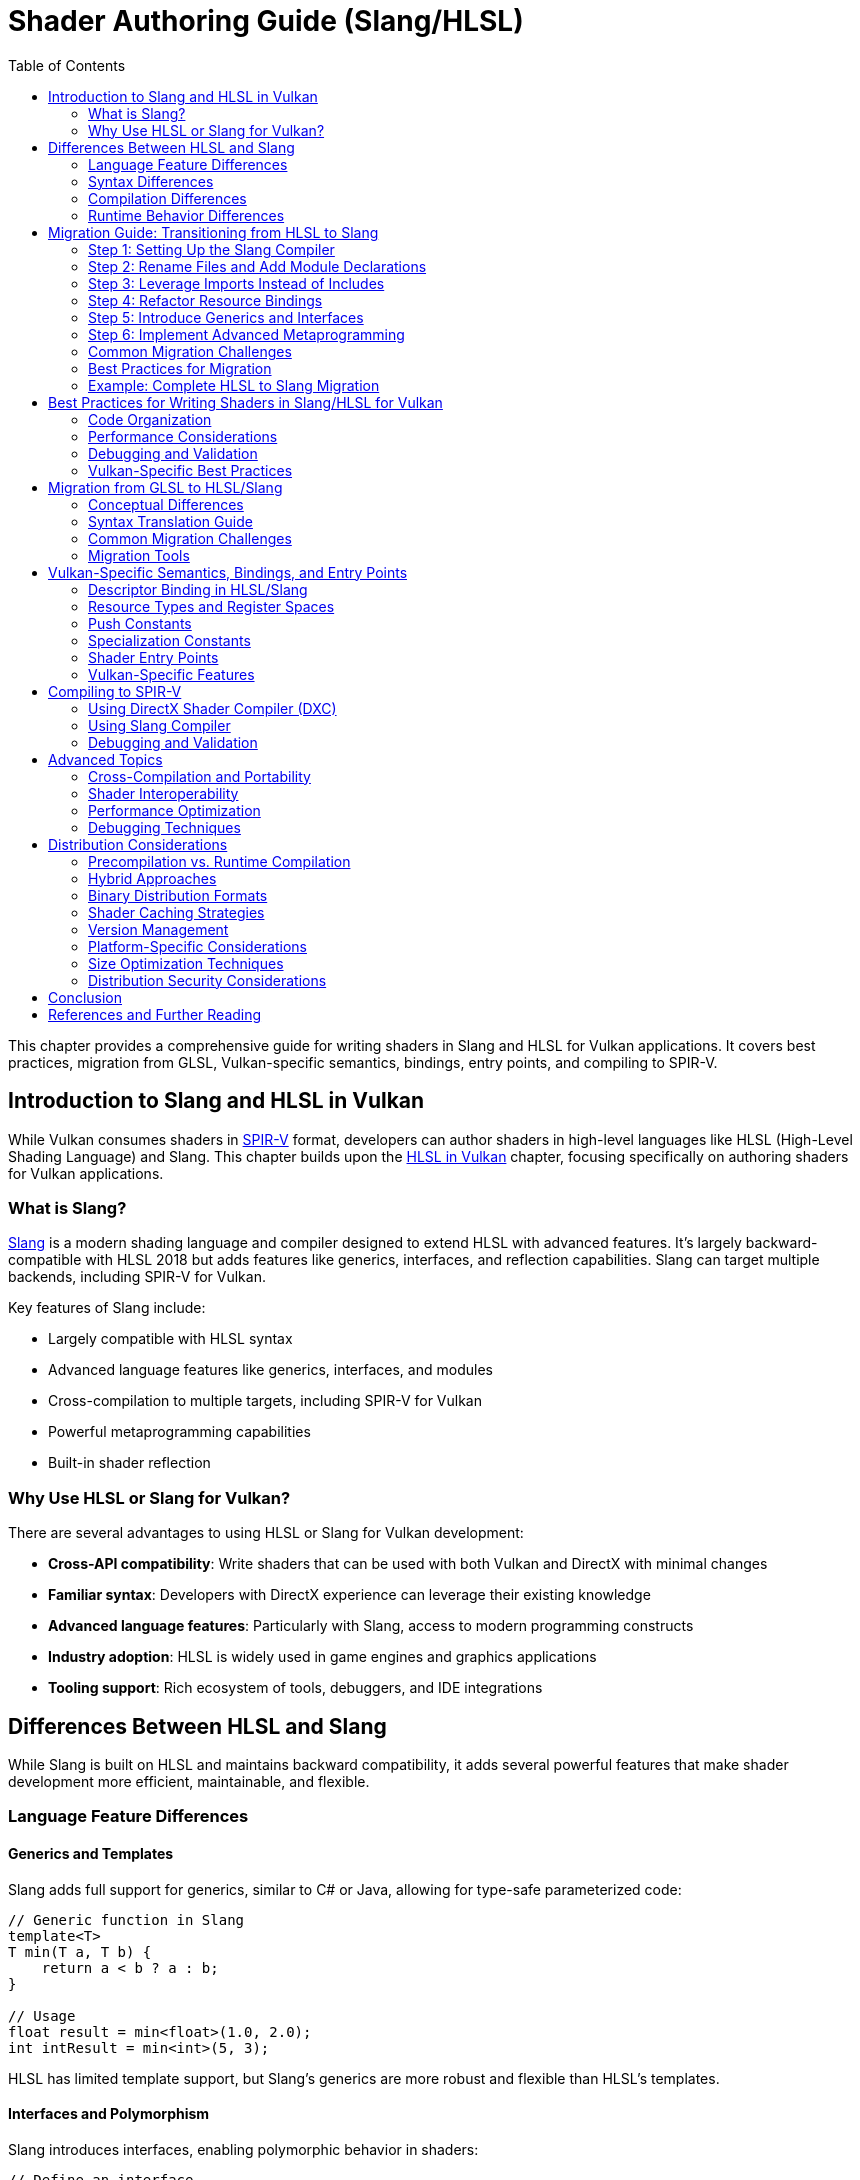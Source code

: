 // Copyright 2025 Holochip, Inc.
// SPDX-License-Identifier: CC-BY-4.0

ifndef::chapters[:chapters:]
ifndef::images[:images: images/]

[[shader-authoring-guide-slang-hlsl]]
= Shader Authoring Guide (Slang/HLSL)
:toc:

This chapter provides a comprehensive guide for writing shaders in Slang and HLSL for Vulkan applications. It covers best practices, migration from GLSL, Vulkan-specific semantics, bindings, entry points, and compiling to SPIR-V.

== Introduction to Slang and HLSL in Vulkan

While Vulkan consumes shaders in xref:{chapters}what_is_spirv.adoc[SPIR-V] format, developers can author shaders in high-level languages like HLSL (High-Level Shading Language) and Slang. This chapter builds upon the xref:{chapters}hlsl.adoc[HLSL in Vulkan] chapter, focusing specifically on authoring shaders for Vulkan applications.

=== What is Slang?

link:https://github.com/shader-slang/slang[Slang] is a modern shading
language and compiler designed to extend HLSL with advanced features. It's
largely backward-compatible with HLSL 2018 but adds features like generics,
interfaces, and reflection capabilities. Slang can target multiple backends, including SPIR-V for Vulkan.

Key features of Slang include:

* Largely compatible with HLSL syntax
* Advanced language features like generics, interfaces, and modules
* Cross-compilation to multiple targets, including SPIR-V for Vulkan
* Powerful metaprogramming capabilities
* Built-in shader reflection

=== Why Use HLSL or Slang for Vulkan?

There are several advantages to using HLSL or Slang for Vulkan development:

* *Cross-API compatibility*: Write shaders that can be used with both Vulkan and DirectX with minimal changes
* *Familiar syntax*: Developers with DirectX experience can leverage their existing knowledge
* *Advanced language features*: Particularly with Slang, access to modern programming constructs
* *Industry adoption*: HLSL is widely used in game engines and graphics applications
* *Tooling support*: Rich ecosystem of tools, debuggers, and IDE integrations

== Differences Between HLSL and Slang

While Slang is built on HLSL and maintains backward compatibility, it adds several powerful features that make shader development more efficient, maintainable, and flexible.

=== Language Feature Differences

==== Generics and Templates

Slang adds full support for generics, similar to C# or Java, allowing for type-safe parameterized code:

[source,slang]
----
// Generic function in Slang
template<T>
T min(T a, T b) {
    return a < b ? a : b;
}

// Usage
float result = min<float>(1.0, 2.0);
int intResult = min<int>(5, 3);
----

HLSL has limited template support, but Slang's generics are more robust and flexible than HLSL's templates.

==== Interfaces and Polymorphism

Slang introduces interfaces, enabling polymorphic behavior in shaders:

[source,slang]
----
// Define an interface
interface IMaterial {
    float3 evaluateBRDF(float3 viewDir, float3 lightDir, float3 normal);
}

// Implement the interface
struct LambertianMaterial : IMaterial {
    float3 albedo;

    float3 evaluateBRDF(float3 viewDir, float3 lightDir, float3 normal) {
        return albedo / 3.14159;
    }
}

// Use polymorphically
void shadeSurface(IMaterial material, ...) {
    // Use the material interface without knowing the concrete type
}
----

This feature is not available in standard HLSL.

==== Modules and Namespaces

Slang provides a module system for better code organization:

[source,slang]
----
// In file: lighting.slang
module Lighting;

export float3 calculateDirectLighting(...) { ... }
export float3 calculateIndirectLighting(...) { ... }

// In another file
import Lighting;

float3 color = Lighting.calculateDirectLighting(...);
----

HLSL lacks a formal module system, relying instead on file includes.

==== Advanced Metaprogramming

Slang offers powerful compile-time metaprogramming capabilities:

[source,slang]
----
// Compile-time reflection
struct Material {
    float4 baseColor;
    float roughness;
    float metallic;
};

// Get all fields of a type at compile time
__generic<T>
void bindMaterial(ParameterBlock<T> block, Material material) {
    __for(field in getFields(T)) {
        block.setField(field.name, getField(material, field.name));
    }
}
----

==== Resource Binding Model

Slang introduces a more flexible resource binding model:

[source,slang]
----
// Parameter block concept
ParameterBlock<LightingParams> lightingParams;

// Accessing resources
Texture2D albedoMap = lightingParams.albedoMap;
----

This provides better organization and more flexible binding than HLSL's register-based approach.

=== Syntax Differences

While Slang largely maintains HLSL syntax compatibility, it introduces some
new syntax elements:

* *Module declarations*: `module ModuleName;`
* *Import statements*: `import ModuleName;`
* *Interface declarations*: `interface IName { ... }`
* *Generic type parameters*: `<T>` or `__generic<T>`
* *Export keyword*: `export` to make symbols visible outside a module
* *Extended attributes*: Additional attributes for reflection and code generation

=== Compilation Differences

Slang provides its own compiler (`slangc`) with different capabilities than the HLSL compiler:

* *Multi-target compilation*: Compile the same shader for multiple graphics APIs
* *Cross-compilation*: Generate code for different shader stages from a single source
* *Built-in reflection*: Generate reflection data during compilation
* *Shader linking*: Link multiple shader modules together
* *Diagnostic quality*: More detailed error messages and warnings

Example of multi-target compilation:

[source,bash]
----
slangc -profile glsl_spirv -entry main -stage vertex shader.slang -o shader.vert.spv
slangc -profile dxbc -entry main -stage vertex shader.slang -o shader.vert.dxbc
----

=== Runtime Behavior Differences

Slang introduces some runtime behavior differences:

* *Dynamic dispatch*: Support for interface-based polymorphism
* *Resource binding*: More flexible resource binding model
* *Parameter blocks*: Hierarchical organization of shader parameters
* *Reflection API*: Runtime access to shader structure information

== Migration Guide: Transitioning from HLSL to Slang

Migrating from HLSL to Slang can be done incrementally, as Slang maintains backward compatibility with HLSL. This guide provides a step-by-step approach to transitioning your shaders.

=== Step 1: Setting Up the Slang Compiler

1. Download and install the Slang compiler from the https://github.com/shader-slang/slang[official repository]
2. Update your build scripts to use `slangc` instead of `dxc` or other HLSL compilers
3. Test compilation of existing HLSL shaders without modifications

Example build script update:

[source,bash]
----
# Before: Using DXC
dxc -spirv -T vs_6_0 -E main shader.hlsl -Fo shader.vert.spv

# After: Using Slang
slangc -profile glsl_spirv -entry main -stage vertex shader.hlsl -o shader.vert.spv
----

=== Step 2: Rename Files and Add Module Declarations

1. Rename your `.hlsl` files to `.slang` to indicate the language change
2. Add module declarations at the top of each file
3. Add export keywords to functions and types that need to be visible outside the module

Example transformation:

Before (shader.hlsl):
[source,hlsl]
----
struct VSInput {
    float3 position : POSITION;
    float3 normal : NORMAL;
};

float4 transformPosition(float3 position) {
    return mul(worldViewProj, float4(position, 1.0));
}
----

After (shader.slang):
[source,slang]
----
module Shaders.Transform;

export struct VSInput {
    float3 position : POSITION;
    float3 normal : NORMAL;
};

export float4 transformPosition(float3 position) {
    return mul(worldViewProj, float4(position, 1.0));
}
----

=== Step 3: Leverage Imports Instead of Includes

Replace `#include` directives with Slang's import system:

Before (HLSL):
[source,hlsl]
----
#include "common.hlsl"
#include "lighting.hlsl"

float3 calculateLighting(...) {
    // Use functions from included files
}
----

After (Slang):
[source,slang]
----
module Shaders.Fragment;

import Shaders.Common;
import Shaders.Lighting;

export float3 calculateLighting(...) {
    // Use functions from imported modules
}
----

=== Step 4: Refactor Resource Bindings

Update resource bindings to use Slang's parameter block system:

Before (HLSL):
[source,hlsl]
----
Texture2D albedoMap : register(t0);
SamplerState samplerState : register(s0);
cbuffer MaterialParams : register(b0) {
    float4 baseColor;
    float roughness;
    float metallic;
};
----

After (Slang):
[source,slang]
----
struct MaterialResources {
    Texture2D albedoMap;
    SamplerState samplerState;
    struct Params {
        float4 baseColor;
        float roughness;
        float metallic;
    } constants;
};

ParameterBlock<MaterialResources> material;

// Usage
float4 albedo = material.albedoMap.Sample(material.samplerState, uv);
float roughness = material.constants.roughness;
----

=== Step 5: Introduce Generics and Interfaces

Identify opportunities to use generics and interfaces for more flexible code:

Before (HLSL):
[source,hlsl]
----
float3 evaluateLambert(float3 albedo, float3 normal, float3 lightDir) {
    return albedo * max(0, dot(normal, lightDir)) / 3.14159;
}

float3 evaluateGGX(float3 specColor, float roughness, float3 normal, float3 viewDir, float3 lightDir) {
    // GGX implementation
}

float3 evaluateMaterial(MaterialType type, ...) {
    switch(type) {
        case MATERIAL_LAMBERT: return evaluateLambert(...);
        case MATERIAL_GGX: return evaluateGGX(...);
        default: return float3(0,0,0);
    }
}
----

After (Slang):
[source,slang]
----
interface IBRDF {
    float3 evaluate(float3 normal, float3 viewDir, float3 lightDir);
}

struct LambertBRDF : IBRDF {
    float3 albedo;

    float3 evaluate(float3 normal, float3 viewDir, float3 lightDir) {
        return albedo * max(0, dot(normal, lightDir)) / 3.14159;
    }
}

struct GGXBRDF : IBRDF {
    float3 specColor;
    float roughness;

    float3 evaluate(float3 normal, float3 viewDir, float3 lightDir) {
        // GGX implementation
    }
}

float3 evaluateMaterial(IBRDF brdf, float3 normal, float3 viewDir, float3 lightDir) {
    return brdf.evaluate(normal, viewDir, lightDir);
}
----

=== Step 6: Implement Advanced Metaprogramming

Use Slang's metaprogramming capabilities for more powerful shader generation:

[source,slang]
----
// Define shader permutations using compile-time parameters
[shader("vertex")]
[CompileTimeConstant(name="USE_NORMAL_MAPPING", type="bool")]
[CompileTimeConstant(name="LIGHT_COUNT", type="int")]
VSOutput vertexShader(VSInput input) {
    VSOutput output;
    // Base implementation

    #if USE_NORMAL_MAPPING
    // Normal mapping specific code
    #endif

    for (int i = 0; i < LIGHT_COUNT; i++) {
        // Per-light calculations
    }

    return output;
}
----

=== Common Migration Challenges

==== Resource Binding Compatibility

**Challenge**: Slang's resource binding model differs from HLSL's register-based approach.

**Solution**:

- Use Slang's `register` compatibility syntax during transition
- Gradually migrate to parameter blocks
- Update shader binding code in your application

==== Module Organization

**Challenge**: Deciding how to organize code into modules.

**Solution**:

- Group related functionality into modules
- Use hierarchical naming (e.g., `Rendering.Lighting`)
- Start with coarse-grained modules and refine as needed

==== Interface Performance

**Challenge**: Concerns about runtime performance of interfaces.

**Solution**:

- Interfaces are often resolved at compile-time
- Use interfaces for flexibility in high-level code
- Profile performance-critical paths

==== Compilation Pipeline Integration

**Challenge**: Integrating Slang into existing build systems.

**Solution**:

- Create wrapper scripts to maintain command-line compatibility
- Update build tools to support both HLSL and Slang during transition
- Consider using Slang's API for deeper integration

=== Best Practices for Migration

1. **Incremental Approach**: Migrate one shader or shader module at a time
2. **Maintain Compatibility**: Use Slang's HLSL compatibility features during transition
3. **Test Thoroughly**: Verify visual output after each migration step
4. **Refactor Gradually**: Start with simple syntax changes, then introduce advanced features
5. **Leverage Modules**: Use the module system to improve code organization
6. **Document Changes**: Keep track of migration decisions and patterns
7. **Performance Profiling**: Monitor performance before and after migration

=== Example: Complete HLSL to Slang Migration

Below is a complete example of migrating a simple shader from HLSL to Slang:

HLSL Version (pbr.hlsl):
[source,hlsl]
----
// PBR shader in HLSL
#include "common.hlsl"

struct VSInput {
    float3 position : POSITION;
    float3 normal : NORMAL;
    float2 texCoord : TEXCOORD0;
};

struct PSInput {
    float4 position : SV_POSITION;
    float3 worldPos : POSITION;
    float3 normal : NORMAL;
    float2 texCoord : TEXCOORD0;
};

Texture2D albedoMap : register(t0);
Texture2D normalMap : register(t1);
Texture2D metallicRoughnessMap : register(t2);
SamplerState textureSampler : register(s0);

cbuffer MaterialParams : register(b0) {
    float4 baseColor;
    float metallic;
    float roughness;
    float2 padding;
};

cbuffer SceneParams : register(b1) {
    float4x4 viewProj;
    float4x4 world;
    float3 cameraPosition;
    float padding2;
};

PSInput VSMain(VSInput input) {
    PSInput output;
    float4 worldPos = mul(world, float4(input.position, 1.0));
    output.position = mul(viewProj, worldPos);
    output.worldPos = worldPos.xyz;
    output.normal = normalize(mul((float3x3)world, input.normal));
    output.texCoord = input.texCoord;
    return output;
}

float4 PSMain(PSInput input) : SV_TARGET {
    float4 albedo = albedoMap.Sample(textureSampler, input.texCoord) * baseColor;
    float2 metallicRoughness = metallicRoughnessMap.Sample(textureSampler, input.texCoord).rg;
    float metalness = metallicRoughness.r * metallic;
    float roughnessValue = metallicRoughness.g * roughness;

    float3 normal = normalize(input.normal);
    float3 viewDir = normalize(cameraPosition - input.worldPos);

    // PBR calculation
    float3 color = calculatePBRLighting(albedo.rgb, metalness, roughnessValue, normal, viewDir);

    return float4(color, albedo.a);
}

float3 calculatePBRLighting(float3 albedo, float metalness, float roughness, float3 normal, float3 viewDir) {
    // Simplified PBR calculation
    float3 lightDir = normalize(float3(1, 1, 1));
    float3 halfVector = normalize(viewDir + lightDir);

    float NdotL = max(dot(normal, lightDir), 0.0);
    float NdotV = max(dot(normal, viewDir), 0.0);
    float NdotH = max(dot(normal, halfVector), 0.0);
    float VdotH = max(dot(viewDir, halfVector), 0.0);

    float3 F0 = lerp(float3(0.04, 0.04, 0.04), albedo, metalness);

    // Simplified lighting equation
    float3 diffuse = (1.0 - metalness) * albedo / 3.14159;
    float3 specular = calculateSpecular(F0, roughness, NdotH, NdotV, NdotL, VdotH);

    return (diffuse + specular) * NdotL * float3(1, 1, 1); // Light color = white
}

float3 calculateSpecular(float3 F0, float roughness, float NdotH, float NdotV, float NdotL, float VdotH) {
    // Simplified specular calculation
    float alpha = roughness * roughness;
    float D = alpha * alpha / (3.14159 * pow(NdotH * NdotH * (alpha * alpha - 1.0) + 1.0, 2.0));
    float G = NdotV * NdotL;
    float3 F = F0 + (float3(1, 1, 1) - F0) * pow(1.0 - VdotH, 5.0);

    return D * G * F / max(0.0001, 4.0 * NdotV * NdotL);
}
----

Slang Version (pbr.slang):
[source,slang]
----
// PBR shader in Slang
module Rendering.PBR;

import Rendering.Common;

// Input/output structures
export struct VSInput {
    float3 position : POSITION;
    float3 normal : NORMAL;
    float2 texCoord : TEXCOORD0;
};

export struct PSInput {
    float4 position : SV_POSITION;
    float3 worldPos : POSITION;
    float3 normal : NORMAL;
    float2 texCoord : TEXCOORD0;
};

// Resource definitions using parameter blocks
struct MaterialResources {
    Texture2D albedoMap;
    Texture2D normalMap;
    Texture2D metallicRoughnessMap;
    SamplerState textureSampler;

    struct Constants {
        float4 baseColor;
        float metallic;
        float roughness;
        float2 padding;
    } params;
};

struct SceneResources {
    struct Constants {
        float4x4 viewProj;
        float4x4 world;
        float3 cameraPosition;
        float padding;
    } params;
};

// Parameter blocks
ParameterBlock<MaterialResources> material;
ParameterBlock<SceneResources> scene;

// BRDF interface for different lighting models
interface IBRDF {
    float3 evaluate(float3 albedo, float3 normal, float3 viewDir, float3 lightDir);
}

// PBR BRDF implementation
struct PBRBRDF : IBRDF {
    float metalness;
    float roughness;

    float3 evaluate(float3 albedo, float3 normal, float3 viewDir, float3 lightDir) {
        float3 halfVector = normalize(viewDir + lightDir);

        float NdotL = max(dot(normal, lightDir), 0.0);
        float NdotV = max(dot(normal, viewDir), 0.0);
        float NdotH = max(dot(normal, halfVector), 0.0);
        float VdotH = max(dot(viewDir, halfVector), 0.0);

        float3 F0 = lerp(float3(0.04, 0.04, 0.04), albedo, metalness);

        // Simplified lighting equation
        float3 diffuse = (1.0 - metalness) * albedo / 3.14159;
        float3 specular = calculateSpecular(F0, roughness, NdotH, NdotV, NdotL, VdotH);

        return (diffuse + specular) * NdotL;
    }

    float3 calculateSpecular(float3 F0, float roughness, float NdotH, float NdotV, float NdotL, float VdotH) {
        // Simplified specular calculation
        float alpha = roughness * roughness;
        float D = alpha * alpha / (3.14159 * pow(NdotH * NdotH * (alpha * alpha - 1.0) + 1.0, 2.0));
        float G = NdotV * NdotL;
        float3 F = F0 + (float3(1, 1, 1) - F0) * pow(1.0 - VdotH, 5.0);

        return D * G * F / max(0.0001, 4.0 * NdotV * NdotL);
    }
}

// Generic lighting calculation function
template<B : IBRDF>
float3 calculateLighting(B brdf, float3 albedo, float3 normal, float3 viewDir, float3 lightColor) {
    float3 lightDir = normalize(float3(1, 1, 1));
    return brdf.evaluate(albedo, normal, viewDir, lightDir) * lightColor;
}

// Shader entry points
[shader("vertex")]
export PSInput VSMain(VSInput input) {
    PSInput output;
    float4 worldPos = mul(scene.params.world, float4(input.position, 1.0));
    output.position = mul(scene.params.viewProj, worldPos);
    output.worldPos = worldPos.xyz;
    output.normal = normalize(mul((float3x3)scene.params.world, input.normal));
    output.texCoord = input.texCoord;
    return output;
}

[shader("pixel")]
export float4 PSMain(PSInput input) : SV_TARGET {
    float4 albedo = material.albedoMap.Sample(material.textureSampler, input.texCoord) * material.params.baseColor;
    float2 metallicRoughness = material.metallicRoughnessMap.Sample(material.textureSampler, input.texCoord).rg;
    float metalness = metallicRoughness.r * material.params.metallic;
    float roughnessValue = metallicRoughness.g * material.params.roughness;

    float3 normal = normalize(input.normal);
    float3 viewDir = normalize(scene.params.cameraPosition - input.worldPos);

    // Create BRDF with material parameters
    PBRBRDF brdf;
    brdf.metalness = metalness;
    brdf.roughness = roughnessValue;

    // Calculate lighting using the generic function
    float3 color = calculateLighting(brdf, albedo.rgb, normal, viewDir, float3(1, 1, 1));

    return float4(color, albedo.a);
}
----

The Slang version demonstrates several improvements:

- Organized code with module system
- Parameter blocks for resource organization
- Interface-based polymorphism for BRDFs
- Generic lighting calculation function
- Explicit shader stage annotations
- Better separation of concerns

These improvements make the code more maintainable, flexible, and reusable while preserving the core functionality of the original HLSL shader.

== Best Practices for Writing Shaders in Slang/HLSL for Vulkan

=== Code Organization

* *Separate shader stages*: Keep different shader stages (vertex, fragment, compute, etc.) in separate files
* *Use structures for inputs and outputs*: Define clear structures for shader inputs and outputs
* *Consistent naming conventions*: Adopt a consistent naming scheme for variables, functions, and types
* *Modular design*: Break complex shaders into reusable functions and components

Example of a well-organized HLSL shader:

[source,hlsl]
----
// Common structures and constants
struct VSInput {
    [[vk::location(0)]] float3 Position : POSITION0;
    [[vk::location(1)]] float3 Normal : NORMAL0;
    [[vk::location(2)]] float2 TexCoord : TEXCOORD0;
};

struct VSOutput {
    float4 Position : SV_POSITION;
    [[vk::location(0)]] float3 WorldPos : POSITION0;
    [[vk::location(1)]] float3 Normal : NORMAL0;
    [[vk::location(2)]] float2 TexCoord : TEXCOORD0;
};

// Uniform buffer with transformation matrices
struct SceneUBO {
    float4x4 model;
    float4x4 view;
    float4x4 projection;
};

[[vk::binding(0, 0)]]
ConstantBuffer<SceneUBO> ubo;

// Vertex shader main function
VSOutput main(VSInput input) {
    VSOutput output = (VSOutput)0;

    // Transform position to clip space
    float4 worldPos = mul(ubo.model, float4(input.Position, 1.0));
    output.Position = mul(ubo.projection, mul(ubo.view, worldPos));

    // Pass through other attributes
    output.WorldPos = worldPos.xyz;
    output.Normal = mul((float3x3)ubo.model, input.Normal);
    output.TexCoord = input.TexCoord;

    return output;
}
----

=== Performance Considerations

* *Minimize divergent control flow*: Avoid complex branching within shader wavefronts
* *Optimize memory access patterns*: Group related data together to improve cache coherency
* *Reduce register pressure*: Limit the number of variables in high-register-usage sections
* *Use appropriate precision*: Use lower precision types (`half`, `min16float`) when full precision isn't needed
* *Leverage subgroup operations*: Use subgroup/wave intrinsics for efficient parallel operations
* *Prefer compile-time constants*: Use specialization constants for values known at pipeline creation time

Example of using specialization constants:

[source,hlsl]
----
// Define specialization constants
[[vk::constant_id(0)]] const bool USE_NORMAL_MAPPING = true;
[[vk::constant_id(1)]] const int LIGHT_COUNT = 4;
[[vk::constant_id(2)]] const float SPECULAR_POWER = 32.0;

// Use in conditional code
float3 CalculateNormal(float3 normal, float3 tangent, float2 texCoord) {
    if (USE_NORMAL_MAPPING) {
        // Complex normal mapping calculation
        return CalculateNormalFromMap(normal, tangent, texCoord);
    } else {
        // Simple pass-through
        return normalize(normal);
    }
}
----

=== Debugging and Validation

* *Add debug markers*: Use comments or debug variables to mark important sections
* *Validate inputs*: Check for NaN or invalid values in critical calculations
* *Use validation layers*: Enable Vulkan validation layers during development
* *Leverage shader debugging tools*: Use tools like RenderDoc or NVIDIA Nsight for shader debugging
* *Implement fallbacks*: Provide simpler code paths for debugging complex algorithms

=== Vulkan-Specific Best Practices

* *Explicit bindings*: Always specify explicit descriptor set and binding indices
* *Consistent descriptor layouts*: Maintain consistent descriptor layouts across shader stages
* *Minimize descriptor set changes*: Group resources to minimize descriptor set changes during rendering
* *Consider push constants*: Use push constants for frequently changing small data
* *Be mindful of SPIR-V limitations*: Some HLSL features may not translate directly to SPIR-V

== Migration from GLSL to HLSL/Slang

=== Conceptual Differences

GLSL and HLSL have different programming paradigms:

* *GLSL*: More procedural, similar to C
* *HLSL*: More object-oriented, similar to C++

Key conceptual differences include:

* *Entry points*: GLSL uses `void main()`, HLSL uses typed functions with explicit inputs/outputs
* *Built-ins vs. semantics*: GLSL uses built-in variables, HLSL uses semantics
* *Resource binding*: Different syntax for binding resources
* *Matrix layout*: GLSL uses column-major by default, HLSL uses row-major by default

=== Syntax Translation Guide

==== Data Types

[options="header"]
|====
| GLSL | HLSL | Example
| vec_n_ | float_n_ | vec4 → float4
| ivec_n_ | int_n_ | ivec3 → int3
| uvec_n_ | uint_n_ | uvec2 → uint2
| mat_nxm_ | float_nxm_ | mat4 → float4x4
|====

==== Shader Inputs/Outputs

GLSL:
[source,glsl]
----
// Vertex shader inputs
layout(location = 0) in vec3 inPosition;
layout(location = 1) in vec3 inNormal;

// Vertex shader outputs
layout(location = 0) out vec3 outNormal;
layout(location = 1) out vec2 outUV;

void main() {
    gl_Position = ubo.projectionMatrix * ubo.viewMatrix * ubo.modelMatrix * vec4(inPosition, 1.0);
    outNormal = inNormal;
    outUV = inUV;
}
----

HLSL:
[source,hlsl]
----
// Input/output structures
struct VSInput {
    [[vk::location(0)]] float3 Position : POSITION0;
    [[vk::location(1)]] float3 Normal : NORMAL0;
};

struct VSOutput {
    float4 Position : SV_POSITION;
    [[vk::location(0)]] float3 Normal : NORMAL0;
    [[vk::location(1)]] float2 UV : TEXCOORD0;
};

// Main function with explicit input/output
VSOutput main(VSInput input) {
    VSOutput output = (VSOutput)0;
    output.Position = mul(ubo.projectionMatrix, mul(ubo.viewMatrix, mul(ubo.modelMatrix, float4(input.Position, 1.0))));
    output.Normal = input.Normal;
    output.UV = input.UV;
    return output;
}
----

==== Resource Binding

GLSL:
[source,glsl]
----
// Uniform buffer
layout(set = 0, binding = 0) uniform UBO {
    mat4 model;
    mat4 view;
    mat4 projection;
} ubo;

// Texture and sampler
layout(set = 0, binding = 1) uniform sampler2D texAlbedo;

// Storage buffer
layout(set = 0, binding = 2) buffer SSBO {
    vec4 data[];
} ssbo;
----

HLSL:
[source,hlsl]
----
// Uniform buffer
struct UBO {
    float4x4 model;
    float4x4 view;
    float4x4 projection;
};
[[vk::binding(0, 0)]]
ConstantBuffer<UBO> ubo;

// Texture and sampler
[[vk::binding(1, 0)]]
Texture2D texAlbedo;
[[vk::binding(1, 0)]]
SamplerState sampAlbedo;

// Storage buffer
struct SSBO {
    float4 data[];
};
[[vk::binding(2, 0)]]
RWStructuredBuffer<float4> ssbo;
----

==== Built-ins and Special Variables

[options="header"]
|====
| GLSL | HLSL | Description
| gl_Position | SV_Position | Vertex position output
| gl_FragCoord | SV_Position | Fragment position
| gl_VertexIndex | SV_VertexID | Vertex index
| gl_InstanceIndex | SV_InstanceID | Instance index
| gl_FragDepth | SV_Depth | Fragment depth output
| gl_FrontFacing | SV_IsFrontFace | Front-facing flag
| gl_PrimitiveID | SV_PrimitiveID | Primitive ID
|====

==== Common Functions

[options="header"]
|====
| GLSL | HLSL | Description
| mix(x, y, a) | lerp(x, y, a) | Linear interpolation
| fract(x) | frac(x) | Fractional part
| dFdx(p) | ddx(p) | Derivative in x direction
| dFdy(p) | ddy(p) | Derivative in y direction
| texture(sampler, coord) | sampler.Sample(texture, coord) | Texture sampling
|====

=== Common Migration Challenges

* *Matrix multiplication*: GLSL uses `*` operator, HLSL uses `mul()` function
* *Texture sampling*: Different syntax for texture access
* *Swizzling*: Both support swizzling but with subtle differences
* *Preprocessor directives*: Different preprocessor capabilities
* *Extension handling*: GLSL requires explicit extension enabling, HLSL doesn't

=== Migration Tools

* *DXC*: The DirectX Shader Compiler can help validate HLSL code
* *SPIRV-Cross*: Can convert between GLSL and HLSL via SPIR-V
* *Automated translation tools*: Various tools can assist with bulk translation
* *IDE plugins*: Some editors have plugins to help with shader language conversion

== Vulkan-Specific Semantics, Bindings, and Entry Points

=== Descriptor Binding in HLSL/Slang

HLSL offers two approaches for binding resources in Vulkan:

* *HLSL register syntax*:
[source,hlsl]
----
Texture2D albedoMap : register(t0, space1);
SamplerState samplerState : register(s0, space1);
----

* *Vulkan-specific attributes*:
[source,hlsl]
----
[[vk::binding(0, 1)]]
Texture2D albedoMap;
[[vk::binding(0, 1)]]
SamplerState samplerState;
----

You can also combine both approaches for cross-API compatibility:
[source,hlsl]
----
[[vk::binding(0, 1)]]
Texture2D albedoMap : register(t0, space1);
----

=== Resource Types and Register Spaces

[options="header"]
|====
| Resource Type | HLSL Type | Register Type | Vulkan Equivalent
| Uniform Buffer | ConstantBuffer<T> | b | VK_DESCRIPTOR_TYPE_UNIFORM_BUFFER
| Storage Buffer | RWStructuredBuffer<T> | u | VK_DESCRIPTOR_TYPE_STORAGE_BUFFER
| Texture | Texture2D, Texture3D, etc. | t | VK_DESCRIPTOR_TYPE_SAMPLED_IMAGE
| Storage Image | RWTexture2D, etc. | u | VK_DESCRIPTOR_TYPE_STORAGE_IMAGE
| Sampler | SamplerState | s | VK_DESCRIPTOR_TYPE_SAMPLER
| Combined Image Sampler | N/A (separate in HLSL) | N/A | VK_DESCRIPTOR_TYPE_COMBINED_IMAGE_SAMPLER
|====

=== Push Constants

Push constants provide a way to quickly update small amounts of shader data without descriptor sets:

[source,hlsl]
----
// Define push constant structure
struct PushConstants {
    float4x4 transform;
    float4 color;
    float time;
};

// Declare push constants block
[[vk::push_constant]]
PushConstants pushConstants;

// Use in shader
float4 TransformedPosition = mul(pushConstants.transform, float4(position, 1.0));
----

=== Specialization Constants

Specialization constants allow you to specialize shaders at pipeline creation time:

[source,hlsl]
----
// Define specialization constants with IDs and default values
[[vk::constant_id(0)]] const bool USE_LIGHTING = true;
[[vk::constant_id(1)]] const int LIGHT_COUNT = 4;
[[vk::constant_id(2)]] const float AMBIENT_INTENSITY = 0.1;

// Use in shader code
float3 CalculateLighting() {
    float3 result = float3(AMBIENT_INTENSITY, AMBIENT_INTENSITY, AMBIENT_INTENSITY);

    if (USE_LIGHTING) {
        for (int i = 0; i < LIGHT_COUNT; i++) {
            // Add light contribution
            result += CalculateLightContribution(i);
        }
    }

    return result;
}
----

=== Shader Entry Points

In HLSL for Vulkan, you can specify custom entry point names:

[source,hlsl]
----
// Vertex shader entry point
VSOutput vs_main(VSInput input) {
    // Vertex shader code
}

// Fragment shader entry point
float4 ps_main(VSOutput input) : SV_TARGET {
    // Fragment shader code
}
----

When compiling with DXC, specify the entry point:
[source,bash]
----
dxc -spirv -T vs_6_0 -E vs_main shader.hlsl -Fo shader.vert.spv
dxc -spirv -T ps_6_0 -E ps_main shader.hlsl -Fo shader.frag.spv
----

=== Vulkan-Specific Features

==== Subgroup Operations

HLSL provides wave intrinsics that map to Vulkan subgroup operations:

[source,hlsl]
----
// Check if this is the first lane in the subgroup
if (WaveIsFirstLane()) {
    // Do something only once per subgroup
}

// Compute sum across all lanes in the subgroup
float total = WaveActiveSum(value);

// Broadcast a value from a specific lane
float broadcastValue = WaveReadLaneAt(value, laneIndex);
----

==== Buffer Device Address

For Vulkan's buffer device address feature:

[source,hlsl]
----
// In application code, pass buffer address via push constants
struct PushConstants {
    uint64_t bufferAddress;
};

// In shader
[[vk::push_constant]]
PushConstants pushConstants;

// Load data from the buffer address
float4 data = vk::RawBufferLoad<float4>(pushConstants.bufferAddress);
----

==== Ray Tracing

For ray tracing shaders, use the `[shader("type")]` attribute:

[source,hlsl]
----
// Ray generation shader
[shader("raygeneration")]
void RayGen() {
    // Ray generation code
}

// Closest hit shader
[shader("closesthit")]
void ClosestHit(inout RayPayload payload, in BuiltInTriangleIntersectionAttributes attribs) {
    // Closest hit code
}
----

== Compiling to SPIR-V

=== Using DirectX Shader Compiler (DXC)

The DirectX Shader Compiler (DXC) is the recommended tool for compiling HLSL and Slang to SPIR-V for Vulkan.

==== Command-Line Compilation

Basic command-line usage:

[source,bash]
----
# Compile vertex shader
dxc -spirv -T vs_6_0 -E main shader.hlsl -Fo shader.vert.spv

# Compile fragment shader
dxc -spirv -T ps_6_0 -E main shader.hlsl -Fo shader.frag.spv

# Compile compute shader
dxc -spirv -T cs_6_0 -E main shader.hlsl -Fo shader.comp.spv
----

Important command-line options:

* `-spirv`: Generate SPIR-V code
* `-T <profile>`: Specify shader profile (e.g., vs_6_0, ps_6_0)
* `-E <name>`: Specify entry point name
* `-Fo <file>`: Specify output file
* `-fvk-use-dx-layout`: Use DirectX memory layout rules
* `-fspv-extension=<ext>`: Enable specific SPIR-V extension
* `-fspv-reflect`: Generate reflection information

==== Shader Profiles

[options="header"]
|====
| Vulkan Shader Stage | DXC Profile | Minimum Shader Model
| Vertex | vs | 6.0
| Fragment | ps | 6.0
| Compute | cs | 6.0
| Geometry | gs | 6.0
| Tessellation Control | hs | 6.0
| Tessellation Evaluation | ds | 6.0
| Task | as | 6.5
| Mesh | ms | 6.5
| Ray Generation | lib | 6.3
| Any Hit | lib | 6.3
| Closest Hit | lib | 6.3
| Miss | lib | 6.3
| Intersection | lib | 6.3
| Callable | lib | 6.3
|====

==== Runtime Compilation

For runtime compilation, use the DXC API:

[source,cpp]
----
#include "dxc/dxcapi.h"

// Initialize DXC
CComPtr<IDxcLibrary> library;
CComPtr<IDxcCompiler3> compiler;
CComPtr<IDxcUtils> utils;
DxcCreateInstance(CLSID_DxcLibrary, IID_PPV_ARGS(&library));
DxcCreateInstance(CLSID_DxcCompiler, IID_PPV_ARGS(&compiler));
DxcCreateInstance(CLSID_DxcUtils, IID_PPV_ARGS(&utils));

// Load shader source
CComPtr<IDxcBlobEncoding> sourceBlob;
utils->LoadFile(L"shader.hlsl", nullptr, &sourceBlob);

// Compile arguments
std::vector<LPCWSTR> arguments = {
    L"-spirv",              // Generate SPIR-V
    L"-T", L"ps_6_0",       // Shader profile
    L"-E", L"main",         // Entry point
    // Additional options as needed
};

// Compile shader
DxcBuffer buffer = {};
buffer.Ptr = sourceBlob->GetBufferPointer();
buffer.Size = sourceBlob->GetBufferSize();
buffer.Encoding = DXC_CP_ACP;

CComPtr<IDxcResult> result;
compiler->Compile(&buffer, arguments.data(), arguments.size(), nullptr, IID_PPV_ARGS(&result));

// Check for errors
HRESULT status;
result->GetStatus(&status);
if (FAILED(status)) {
    CComPtr<IDxcBlobEncoding> errors;
    result->GetErrorBuffer(&errors);
    // Handle error
}

// Get compiled SPIR-V
CComPtr<IDxcBlob> spirvBlob;
result->GetResult(&spirvBlob);

// Create Vulkan shader module
VkShaderModuleCreateInfo createInfo = {};
createInfo.sType = VK_STRUCTURE_TYPE_SHADER_MODULE_CREATE_INFO;
createInfo.codeSize = spirvBlob->GetBufferSize();
createInfo.pCode = reinterpret_cast<const uint32_t*>(spirvBlob->GetBufferPointer());

VkShaderModule shaderModule;
vkCreateShaderModule(device, &createInfo, nullptr, &shaderModule);
----

=== Using Slang Compiler

For Slang shaders, use the Slang compiler with SPIR-V output:

[source,bash]
----
slangc -profile glsl_spirv -entry main -stage vertex shader.slang -o shader.vert.spv
----

=== Debugging and Validation

==== SPIR-V Tools

The SPIR-V Tools suite provides utilities for working with SPIR-V:

* *spirv-val*: Validates SPIR-V binaries
* *spirv-dis*: Disassembles SPIR-V to human-readable form
* *spirv-opt*: Optimizes SPIR-V binaries
* *spirv-cfg*: Generates control flow graphs

Example usage:
[source,bash]
----
# Validate SPIR-V binary
spirv-val shader.spv

# Disassemble SPIR-V for inspection
spirv-dis shader.spv -o shader.spvasm

# Optimize SPIR-V binary
spirv-opt -O shader.spv -o shader.opt.spv
----

==== Common Compilation Issues

* *Unsupported HLSL features*: Some HLSL features may not be supported in SPIR-V
* *Resource binding conflicts*: Ensure descriptor bindings don't conflict
* *Entry point mismatches*: Verify entry point names match between compilation and application
* *Shader model compatibility*: Ensure shader model is compatible with required features
* *Extension requirements*: Some features require specific SPIR-V extensions

== Advanced Topics

=== Cross-Compilation and Portability

For maximum portability between Vulkan and DirectX:

* Use conditional compilation with `#ifdef __spirv__`
* Maintain separate binding declarations for each API
* Use abstraction layers for API-specific features
* Consider shader generation tools for complex cases

Example of a cross-API shader:
[source,hlsl]
----
// Resource bindings for both APIs
#ifdef __spirv__
[[vk::binding(0, 0)]]
#endif
ConstantBuffer<Uniforms> uniforms : register(b0);

#ifdef __spirv__
[[vk::binding(1, 0)]]
#endif
Texture2D albedoTexture : register(t0);

// API-specific code paths
float4 SampleTexture(Texture2D tex, SamplerState samp, float2 uv) {
#ifdef __spirv__
    // Vulkan-specific sampling code if needed
    return tex.Sample(samp, uv);
#else
    // DirectX-specific sampling code if needed
    return tex.Sample(samp, uv);
#endif
}
----

=== Shader Interoperability

For interoperability between GLSL and HLSL/Slang in the same application:

* Maintain consistent descriptor set layouts
* Use explicit locations for all shader inputs/outputs
* Be mindful of matrix layout differences
* Consider using a shader generation system

=== Performance Optimization

Advanced optimization techniques:

* *Shader permutations*: Generate specialized shader variants for different feature combinations
* *Workgroup size tuning*: Optimize compute shader workgroup sizes for specific hardware
* *Memory layout optimization*: Align data structures to hardware requirements
* *Instruction scheduling*: Organize instructions to maximize parallelism
* *Register pressure management*: Minimize register usage in critical sections

=== Debugging Techniques

Advanced debugging approaches:

* *Debug prints*: Some implementations support debug printf in shaders
* *Debug buffers*: Write debug values to storage buffers for inspection
* *Shader instrumentation*: Add code to validate intermediate results
* *GPU debugging tools*: Use RenderDoc, NVIDIA Nsight, or AMD Radeon GPU Profiler

== Distribution Considerations

When deploying applications that use HLSL or Slang shaders with Vulkan, several distribution-related factors need to be considered to ensure optimal performance, compatibility, and user experience across different platforms and devices.

=== Precompilation vs. Runtime Compilation

Both approaches have advantages and trade-offs:

==== Precompilation

* *Advantages*:
** Faster application startup time
** No runtime dependency on shader compilers
** Validation errors caught during build rather than at runtime
** Opportunity for offline optimization

* *Disadvantages*:
** Increased package size when supporting multiple hardware targets
** Less flexibility for runtime adaptation
** Need to manage multiple precompiled variants

Example pipeline for precompilation:
[source,bash]
----
# Build script example
for shader in shaders/*.hlsl; do
  # Extract base name
  base=$(basename $shader .hlsl)

  # Determine shader type from filename suffix
  if [[ $base == *_vs ]]; then
    profile="vs_6_0"
    output="${base}.vert.spv"
  elif [[ $base == *_ps ]]; then
    profile="ps_6_0"
    output="${base}.frag.spv"
  elif [[ $base == *_cs ]]; then
    profile="cs_6_0"
    output="${base}.comp.spv"
  fi

  # Compile with optimization
  dxc -spirv -T $profile -E main $shader -O3 -Fo build/shaders/$output

  # Optionally validate
  spirv-val build/shaders/$output
done
----

==== Runtime Compilation

* *Advantages*:
** Ability to adapt to specific hardware capabilities at runtime
** Smaller distribution size (ship source instead of binaries)
** Easier to update and patch shaders
** Can generate specialized variants based on runtime conditions

* *Disadvantages*:
** Increased startup time or loading times
** Runtime dependency on shader compiler
** Potential for runtime shader compilation errors
** Additional memory usage during compilation

Example runtime compilation integration:
[source,cpp]
----
// Shader manager class that handles runtime compilation
class ShaderManager {
public:
    // Initialize DXC compiler once
    ShaderManager() {
        DxcCreateInstance(CLSID_DxcLibrary, IID_PPV_ARGS(&m_library));
        DxcCreateInstance(CLSID_DxcCompiler, IID_PPV_ARGS(&m_compiler));
        DxcCreateInstance(CLSID_DxcUtils, IID_PPV_ARGS(&m_utils));
    }

    // Compile shader at runtime
    VkShaderModule CompileShader(const std::string& source,
                                 const std::string& entryPoint,
                                 const std::string& profile) {
        // Compilation logic here
        // ...

        // Return shader module
        return shaderModule;
    }

private:
    CComPtr<IDxcLibrary> m_library;
    CComPtr<IDxcCompiler> m_compiler;
    CComPtr<IDxcUtils> m_utils;
};
----

=== Hybrid Approaches

Many applications use a hybrid approach:

* Precompile common shaders for supported platforms
* Include fallback runtime compilation for edge cases
* Use shader caching to avoid recompilation

=== Binary Distribution Formats

When distributing precompiled SPIR-V shaders:

* *Raw SPIR-V binaries*: Direct output from DXC or Slang compiler
* *Compressed SPIR-V*: Apply compression to reduce distribution size
* *Custom container formats*: Package multiple shader variants with metadata
* *Embedded in application*: Include SPIR-V as binary arrays in application code

Example of embedding SPIR-V in C++ code:
[source,cpp]
----
// Generated header with embedded shader data
#include "compiled_shaders.h"

// Create shader module from embedded data
VkShaderModuleCreateInfo createInfo = {};
createInfo.sType = VK_STRUCTURE_TYPE_SHADER_MODULE_CREATE_INFO;
createInfo.codeSize = sizeof(g_VertexShader);
createInfo.pCode = reinterpret_cast<const uint32_t*>(g_VertexShader);

VkShaderModule shaderModule;
vkCreateShaderModule(device, &createInfo, nullptr, &shaderModule);
----

=== Shader Caching Strategies

Implementing an effective shader cache can significantly improve performance:

* *Disk-based caching*: Store compiled shaders on disk between application runs
* *Memory caching*: Keep frequently used shaders in memory
* *Pipeline caching*: Use Vulkan's `VkPipelineCache` to store compiled pipelines
* *Warm-up phase*: Precompile critical shaders during loading screens

Example of implementing a simple shader cache:
[source,cpp]
----
class ShaderCache {
public:
    // Try to load cached shader
    VkShaderModule GetCachedShader(const std::string& key) {
        auto it = m_cache.find(key);
        if (it != m_cache.end()) {
            return it->second;
        }
        return VK_NULL_HANDLE;
    }

    // Add shader to cache
    void CacheShader(const std::string& key, VkShaderModule module) {
        m_cache[key] = module;

        // Optionally persist to disk
        SaveToDisk(key, module);
    }

private:
    std::unordered_map<std::string, VkShaderModule> m_cache;

    // Implementation details for disk persistence
    void SaveToDisk(const std::string& key, VkShaderModule module);
    VkShaderModule LoadFromDisk(const std::string& key);
};
----

=== Version Management

Managing shader versions is crucial for maintenance and updates:

* *Versioning scheme*: Include version information in shader metadata
* *Compatibility checks*: Verify shader compatibility with application version
* *Incremental updates*: Support updating only changed shaders
* *Fallback mechanisms*: Provide fallback shaders for backward compatibility

Example versioning approach:
[source,cpp]
----
struct ShaderMetadata {
    uint32_t version;
    uint32_t minAppVersion;
    uint32_t featureFlags;
    char name[64];
};

// Shader package header
struct ShaderPackageHeader {
    uint32_t magic;           // Magic number for validation
    uint32_t version;         // Package version
    uint32_t shaderCount;     // Number of shaders in package
    uint32_t compatFlags;     // Compatibility flags
};
----

=== Platform-Specific Considerations

Different platforms may require special handling:

* *Desktop vs. mobile*: Optimize shader complexity based on target hardware
* *Vendor-specific optimizations*: Consider optimizations for specific GPU vendors
* *Feature detection*: Adapt to available hardware features
* *Memory constraints*: Be mindful of memory limitations, especially on mobile

Example of platform-specific shader selection:
[source,cpp]
----
VkShaderModule GetAppropriateShader(const DeviceCapabilities& caps) {
    if (caps.isLowPowerDevice) {
        return m_lowPowerShaderVariant;
    } else if (caps.vendorID == VENDOR_AMD) {
        return m_amdOptimizedVariant;
    } else if (caps.vendorID == VENDOR_NVIDIA) {
        return m_nvidiaOptimizedVariant;
    } else {
        return m_defaultShaderVariant;
    }
}
----

=== Size Optimization Techniques

Reducing shader size is important, especially for mobile applications:

* *SPIR-V optimization*: Use `spirv-opt` to optimize SPIR-V binaries
* *Strip debug information*: Remove debug information for release builds
* *On-demand loading*: Load shaders only when needed
* *Feature culling*: Remove unused features based on target platform
* *Compression*: Apply compression to shader binaries

Example optimization pipeline:
[source,bash]
----
# Optimize SPIR-V binary
spirv-opt -O --strip-debug shader.spv -o shader.opt.spv

# Check size reduction
echo "Original size: $(stat -c%s shader.spv) bytes"
echo "Optimized size: $(stat -c%s shader.opt.spv) bytes"

# Optionally compress
zstd -19 shader.opt.spv -o shader.opt.spv.zst
echo "Compressed size: $(stat -c%s shader.opt.spv.zst) bytes"
----

=== Distribution Security Considerations

It's important to understand the fundamental limitations of shader intellectual property protection:

* *Limited protection window*: Shader protection is effective only until the shader is loaded onto the GPU
* *Extraction vulnerability*: Once loaded, shaders can be extracted using GPU debuggers (like RenderDoc) or by recording Vulkan API calls
* *SPIR-V disassembly*: SPIR-V binaries can be disassembled to reveal shader logic
* *Inherent transparency*: The GPU execution model requires shaders to be in a readable format for the hardware

Common protection approaches and their limitations:

* *Obfuscation*: Can make shaders harder to understand but doesn't prevent extraction
* *Encryption*: Only protects shaders during distribution; they must be decrypted before GPU submission
* *Signature verification*: Helps ensure integrity but doesn't prevent reverse engineering
* *Anti-tampering measures*: Can detect modifications but not prevent shader analysis

Alternative protection strategies:

* *Legal protection*: Rely on licenses, patents, and legal agreements rather than technical measures
* *CPU-side algorithms*: Keep truly sensitive algorithms on the CPU where they're harder to extract
* *Split processing*: Divide algorithms between CPU and GPU to hide the complete picture
* *Regular updates*: Frequently update shaders to reduce the value of reverse engineering
* *Focus on unique data*: Often the data (textures, models, etc.) is more valuable than shader code

== Conclusion

HLSL and Slang provide powerful alternatives to GLSL for Vulkan shader development. By following the best practices and guidelines in this chapter, you can create efficient, maintainable, and portable shaders that leverage the strengths of these languages while taking full advantage of Vulkan's abilities.

The migration from GLSL to HLSL/Slang may require some effort, but the benefits in terms of code reuse, language features, and cross-API compatibility can be significant for many projects.

== References and Further Reading

* link:https://github.com/microsoft/DirectXShaderCompiler/blob/main/docs/SPIR-V.rst[HLSL to SPIR-V Feature Mapping Manual]
* link:https://github.com/shader-slang/slang[Slang Shader Language]
* link:https://github.com/KhronosGroup/SPIRV-Guide[SPIR-V Guide]
* link:https://www.khronos.org/blog/hlsl-first-class-vulkan-shading-language[HLSL as a First Class Vulkan Shading Language]
* link:https://docs.vulkan.org/spec/latest/chapters/interfaces.html[Vulkan Interfaces with SPIR-V]
* link:https://learn.microsoft.com/en-us/windows/win32/direct3dhlsl/dx-graphics-hlsl[Microsoft HLSL Documentation]
